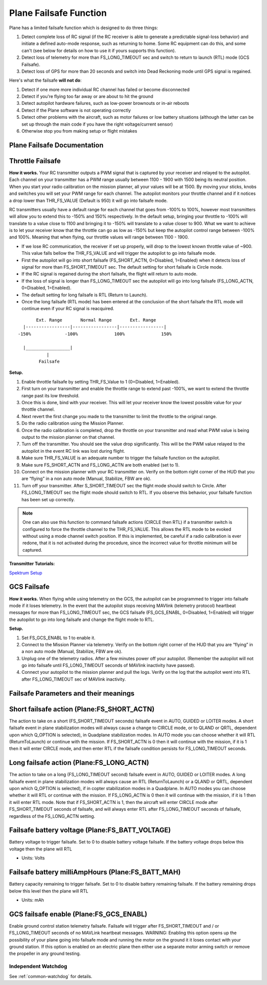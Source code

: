 .. _apms-failsafe-function:

=======================
Plane Failsafe Function
=======================

Plane has a limited failsafe function which is designed to do three
things:

#. Detect complete loss of RC signal (if the RC receiver is able to
   generate a predictable signal-loss behavior) and initiate a defined
   auto-mode response, such as returning to home. Some RC equipment can
   do this, and some can't (see below for details on how to use it if
   yours supports this function).
#. Detect loss of telemetry for more than FS_LONG_TIMEOUT sec and switch to return to
   launch (RTL) mode (GCS Failsafe).
#. Detect loss of GPS for more than 20 seconds and switch into Dead
   Reckoning mode until GPS signal is regained.

Here's what the failsafe **will not do**:

#. Detect if one more more individual RC channel has failed or become disconnected
#. Detect if you're flying too far away or are about to hit the ground
#. Detect autopilot hardware failures, such as low-power brownouts or in-air reboots
#. Detect if the Plane software is not operating correctly
#. Detect other problems with the aircraft, such as motor failures or
   low battery situations (although the latter can be set up through the
   main code if you have the right voltage/current sensor)
#. Otherwise stop you from making setup or flight mistakes

Plane Failsafe Documentation
~~~~~~~~~~~~~~~~~~~~~~~~~~~~

.. _apms-failsafe-function_throttle_failsafe:

Throttle Failsafe
~~~~~~~~~~~~~~~~~

**How it works.** Your RC transmitter outputs a PWM signal that is
captured by your receiver and relayed to the autopilot. Each channel on
your transmitter has a PWM range usually between 1100 - 1900 with 1500
being its neutral position. When you start your radio calibration on the
mission planner, all your values will be at 1500. By moving your sticks,
knobs and switches you will set your PWM range for each channel. The
autopilot monitors your throttle channel and if it notices a drop lower
than THR_FS_VALUE (Default is 950) it will go into failsafe mode.

RC transmitters usually have a default range for each channel that goes
from -100% to 100%, however most transmitters will allow you to extend
this to -150% and 150% respectively. In the default setup, bringing your
throttle to -100% will translate to a value close to 1100 and bringing
it to -150% will translate to a value closer to 900. What we want to
achieve is to let your receiver know that the throttle can go as low as
-150% but keep the autopilot control range between -100% and 100%.
Meaning that when flying, our throttle values will range between 1100 -
1900.

-  If we lose RC communication, the receiver if set up properly, will
   drop to the lowest known throttle value of ~900. This value falls
   bellow the THR_FS_VALUE and will trigger the autopilot to go into
   failsafe mode.
-  First the autopilot will go into short failsafe (FS_SHORT_ACTN,
   0=Disabled, 1=Enabled) when it detects loss of signal for more than
   FS_SHORT_TIMEOUT sec. The default setting for short failsafe is Circle mode.
-  If the RC signal is regained during the short failsafe, the flight
   will return to auto mode.
-  If the loss of signal is longer than FS_LONG_TIMEOUT sec the autopilot will go
   into long failsafe (FS_LONG_ACTN, 0=Disabled, 1=Enabled).
-  The default setting for long failsafe is RTL (Return to Launch).
-  Once the long failsafe (RTL mode) has been entered at the conclusion
   of the short failsafe the RTL mode will continue even if your RC
   signal is reacquired.


::

             Ext. Range       Normal Range       Ext. Range
        |-----------------|-----------------|-----------------|
      -150%             -100%              100%              150%

        |_________________|
                 |
              Failsafe

**Setup.**

#. Enable throttle failsafe by setting THR_FS_Value to 1 (0=Disabled,
   1=Enabled).
#. First turn on your transmitter and enable the throttle range to
   extend past -100%, we want to extend the throttle range past its low
   threshold.
#. Once this is done, bind with your receiver. This will let your
   receiver know the lowest possible value for your throttle channel.
#. Next revert the first change you made to the transmitter to limit the
   throttle to the original range.
#. Do the radio calibration using the Mission Planner.
#. Once the radio calibration is completed, drop the throttle on your
   transmitter and read what PWM value is being output to the mission
   planner on that channel.
#. Turn off the transmitter. You should see the value drop
   significantly. This will be the PWM value relayed to the autopilot in
   the event RC link was lost during flight.
#. Make sure THR_FS_VALUE is an adequate number to trigger the
   failsafe function on the autopilot.
#. Make sure FS_SHORT_ACTN and FS_LONG_ACTN are both enabled (set to
   1).
#. Connect on the mission planner with your RC transmitter on. Verify on
   the bottom right corner of the HUD that you are “flying” in a non
   auto mode (Manual, Stabilize, FBW are ok).
#. Turn off your transmitter. After S_SHORT_TIMEOUT sec the flight mode should
   switch to Circle. After FS_LONG_TIMEOUT sec the flight mode should switch to RTL.
   If you observe this behavior, your failsafe function has been set up
   correctly.

.. note::

   One can also use this function to command failsafe actions (CIRCLE then RTL) if a transmitter switch is configured to force the throttle channel to the THR_FS_VALUE. This allows the RTL mode to be evoked without using a mode channel switch position. If this is implemented, be careful if a radio calibration is ever redone, that it is not activated during the procedure, since the incorrect value for throttle minimum will be captured.

**Transmitter Tutorials:**

`Spektrum Setup <https://diydrones.com/profiles/blogs/spektrum-dx8-and-ar8000-failsafe-setup>`__

GCS Failsafe
~~~~~~~~~~~~

**How it works.** When flying while using telemetry on the GCS, the
autopilot can be programmed to trigger into failsafe mode if it loses
telemetry. In the event that the autopilot stops receiving MAVlink
(telemetry protocol) heartbeat messages for more than FS_LONG_TIMEOUT sec, the GCS
failsafe (FS_GCS_ENABL, 0=Disabled, 1=Enabled) will trigger the
autopilot to go into long failsafe and change the flight mode to RTL.

**Setup.**

#. Set FS_GCS_ENABL to 1 to enable it.
#. Connect to the Mission Planner via telemetry. Verify on the bottom
   right corner of the HUD that you are “flying” in a non auto mode
   (Manual, Stabilize, FBW are ok).
#. Unplug one of the telemetry radios. After a few minutes power off
   your autopilot. (Remember the autopilot will not go into failsafe
   until FS_LONG_TIMEOUT seconds of MAVlink inactivity have passed).
#. Connect your autopilot to the mission planner and pull the logs.
   Verify on the log that the autopilot went into RTL after FS_LONG_TIMEOUT sec of
   MAVlink inactivity.

Failsafe Parameters and their meanings
~~~~~~~~~~~~~~~~~~~~~~~~~~~~~~~~~~~~~~

Short failsafe action (Plane:FS_SHORT_ACTN)
~~~~~~~~~~~~~~~~~~~~~~~~~~~~~~~~~~~~~~~~~~~

The action to take on a short (FS_SHORT_TIMEOUT seconds) failsafe event in AUTO,
GUIDED or LOITER modes. A short failsafe event in plane stabilization modes
will always cause a change to CIRCLE mode, or to QLAND or QRTL, dependent upon which Q_OPTION is selected), in Quadplane stabilization modes.
In AUTO mode you can choose whether it will RTL (ReturnToLaunch) or continue with the mission. If
FS_SHORT_ACTN is 0 then it will continue with the mission, if it is 1
then it will enter CIRCLE mode, and then enter RTL if the failsafe
condition persists for FS_LONG_TIMEOUT seconds.

.. raw:: html

   <table border="1" class="docutils">
   <tbody>
   <tr>
   <th>VALUE</th>
   <th>MEANING</th>
   </tr>
   <tr>
   <td>0</td>
   <td>Continue</td>
   </tr>
   <tr>
   <td>1</td>
   <td>Circle/ReturnToLaunch</td>
   </tr>
   </tbody>
   </table>

Long failsafe action (Plane:FS_LONG_ACTN)
~~~~~~~~~~~~~~~~~~~~~~~~~~~~~~~~~~~~~~~~~

The action to take on a long (FS_LONG_TIMEOUT second) failsafe event in AUTO, GUIDED
or LOITER modes. A long failsafe event in plane stabilization modes will
always cause an RTL (ReturnToLaunch) or a QLAND or QRTL, dependent upon which Q_OPTION is selected), if in copter stabilization modes in a Quadplane. In AUTO modes you can choose whether it will RTL or continue with the mission. If FS_LONG_ACTN is 0
then it will continue with the mission, if it is 1 then it will enter
RTL mode. Note that if FS_SHORT_ACTN is 1, then the aircraft will
enter CIRCLE mode after FS_SHORT_TIMEOUT seconds of failsafe, and will always enter
RTL after FS_LONG_TIMEOUT seconds of failsafe, regardless of the FS_LONG_ACTN
setting.

.. raw:: html

   <table border="1" class="docutils">
   <tbody>
   <tr>
   <th>VALUE</th>
   <th>MEANING</th>
   </tr>
   <tr>
   <td>0</td>
   <td>Continue</td>
   </tr>
   <tr>
   <td>1</td>
   <td>ReturnToLaunch</td>
   </tr>
   </tbody>
   </table>

Failsafe battery voltage (Plane:FS_BATT_VOLTAGE)
~~~~~~~~~~~~~~~~~~~~~~~~~~~~~~~~~~~~~~~~~~~~~~~~

Battery voltage to trigger failsafe. Set to 0 to disable battery voltage
failsafe. If the battery voltage drops below this voltage then the plane
will RTL

-  Units: Volts

Failsafe battery milliAmpHours (Plane:FS_BATT_MAH)
~~~~~~~~~~~~~~~~~~~~~~~~~~~~~~~~~~~~~~~~~~~~~~~~~~

Battery capacity remaining to trigger failsafe. Set to 0 to disable
battery remaining failsafe. If the battery remaining drops below this
level then the plane will RTL

-  Units: mAh

GCS failsafe enable (Plane:FS_GCS_ENABL)
~~~~~~~~~~~~~~~~~~~~~~~~~~~~~~~~~~~~~~~~

Enable ground control station telemetry failsafe. Failsafe will trigger
after FS_SHORT_TIMEOUT and / or FS_LONG_TIMEOUT seconds of no MAVLink heartbeat messages. WARNING: Enabling
this option opens up the possibility of your plane going into failsafe
mode and running the motor on the ground it it loses contact with your
ground station. If this option is enabled on an electric plane then
either use a separate motor arming switch or remove the propeller in any
ground testing.

.. raw:: html

   <table border="1" class="docutils">
   <tbody>
   <tr>
   <th>VALUE</th>
   <th>MEANING</th>
   </tr>
   <tr>
   <td>0</td>
   <td>Disabled</td>
   </tr>
   <tr>
   <td>1</td>
   <td>Enabled</td>
   </tr>
   </tbody>
   </table>

Independent Watchdog
--------------------

See :ref:`common-watchdog` for details.

